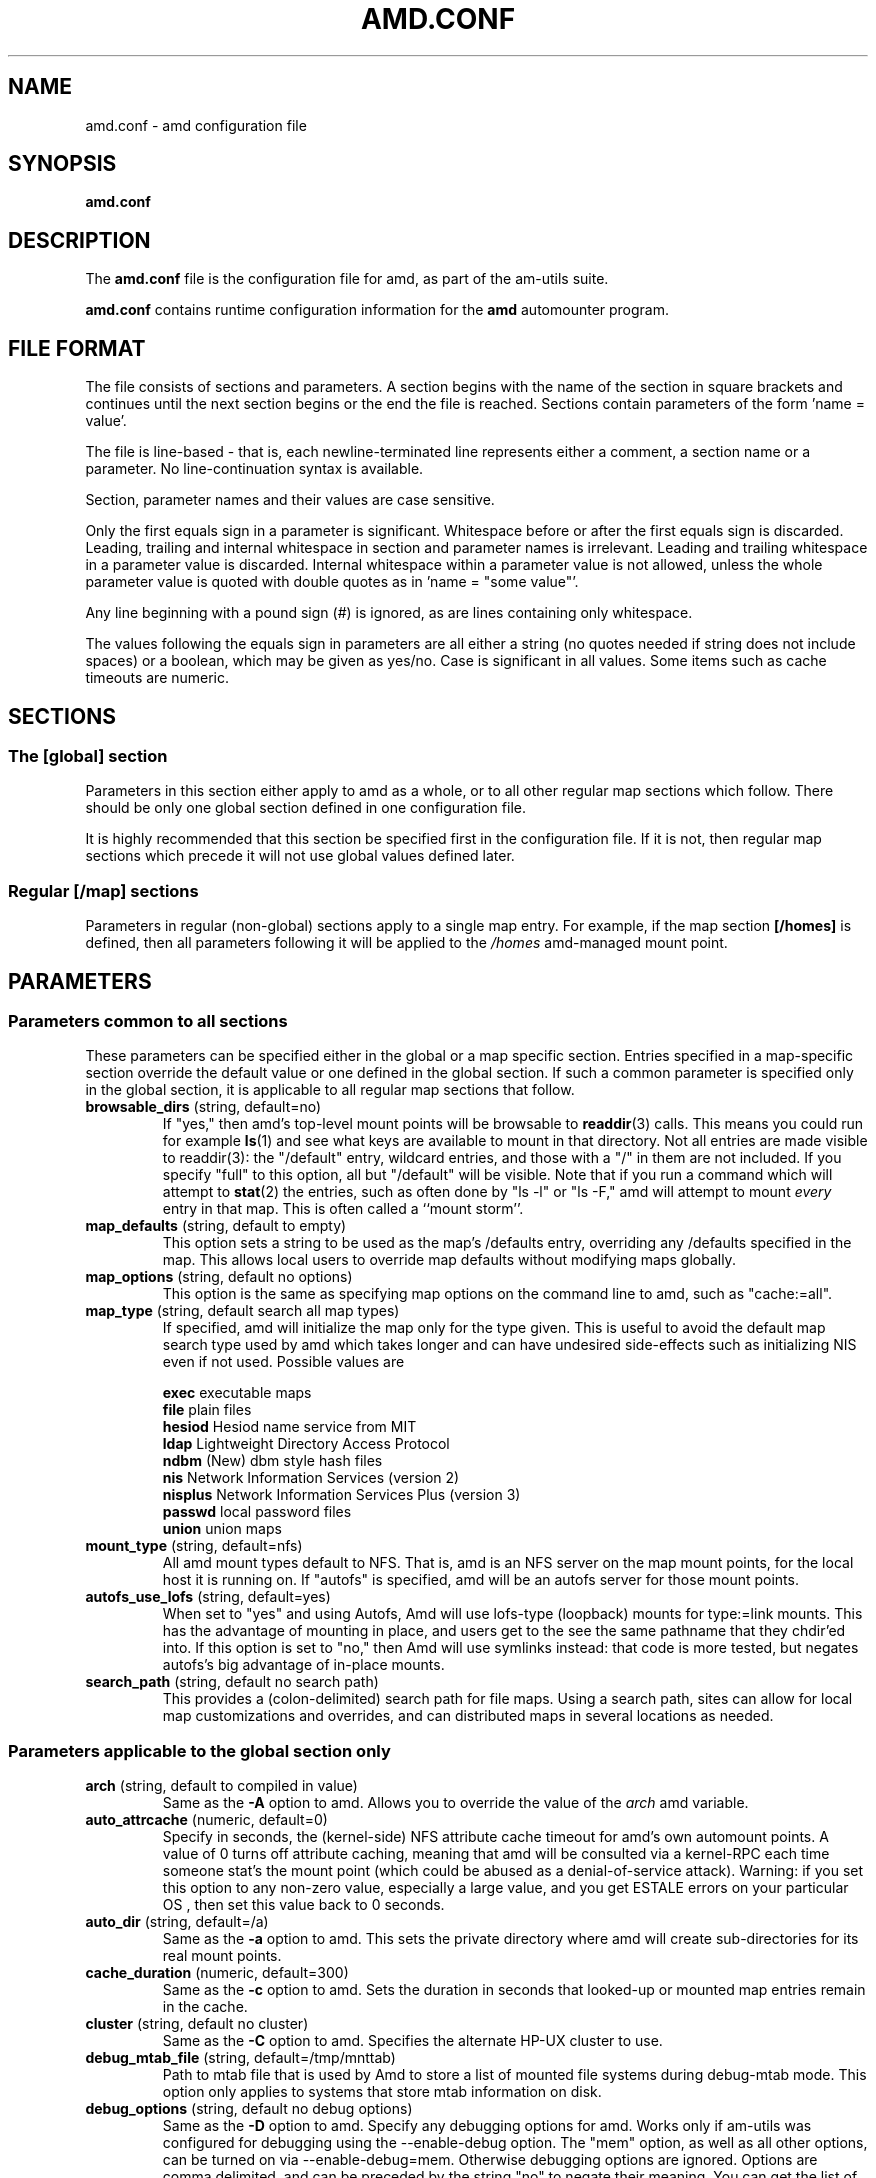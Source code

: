 .\"
.\" Copyright (c) 1997-2005 Erez Zadok
.\" Copyright (c) 1990 Jan-Simon Pendry
.\" Copyright (c) 1990 Imperial College of Science, Technology & Medicine
.\" Copyright (c) 1990 The Regents of the University of California.
.\" All rights reserved.
.\"
.\" This code is derived from software contributed to Berkeley by
.\" Jan-Simon Pendry at Imperial College, London.
.\"
.\" Redistribution and use in source and binary forms, with or without
.\" modification, are permitted provided that the following conditions
.\" are met:
.\" 1. Redistributions of source code must retain the above copyright
.\"    notice, this list of conditions and the following disclaimer.
.\" 2. Redistributions in binary form must reproduce the above copyright
.\"    notice, this list of conditions and the following disclaimer in the
.\"    documentation and/or other materials provided with the distribution.
.\" 3. All advertising materials mentioning features or use of this software
.\"    must display the following acknowledgment:
.\"      This product includes software developed by the University of
.\"      California, Berkeley and its contributors.
.\" 4. Neither the name of the University nor the names of its contributors
.\"    may be used to endorse or promote products derived from this software
.\"    without specific prior written permission.
.\"
.\" THIS SOFTWARE IS PROVIDED BY THE REGENTS AND CONTRIBUTORS ``AS IS'' AND
.\" ANY EXPRESS OR IMPLIED WARRANTIES, INCLUDING, BUT NOT LIMITED TO, THE
.\" IMPLIED WARRANTIES OF MERCHANTABILITY AND FITNESS FOR A PARTICULAR PURPOSE
.\" ARE DISCLAIMED.  IN NO EVENT SHALL THE REGENTS OR CONTRIBUTORS BE LIABLE
.\" FOR ANY DIRECT, INDIRECT, INCIDENTAL, SPECIAL, EXEMPLARY, OR CONSEQUENTIAL
.\" DAMAGES (INCLUDING, BUT NOT LIMITED TO, PROCUREMENT OF SUBSTITUTE GOODS
.\" OR SERVICES; LOSS OF USE, DATA, OR PROFITS; OR BUSINESS INTERRUPTION)
.\" HOWEVER CAUSED AND ON ANY THEORY OF LIABILITY, WHETHER IN CONTRACT, STRICT
.\" LIABILITY, OR TORT (INCLUDING NEGLIGENCE OR OTHERWISE) ARISING IN ANY WAY
.\" OUT OF THE USE OF THIS SOFTWARE, EVEN IF ADVISED OF THE POSSIBILITY OF
.\" SUCH DAMAGE.
.\"
.\"	%W% (Berkeley) %G%
.\"
.\" $Id: amd.conf.5,v 1.36 2005/03/08 06:05:33 ezk Exp $
.\"
.TH AMD.CONF 5 "7 August 1997"
.SH NAME
amd.conf \- amd configuration file
.SH SYNOPSIS
.B amd.conf
.SH DESCRIPTION
The
.B amd.conf
file is the configuration file for amd, as part of the am-utils suite.
.P
.B amd.conf
contains runtime configuration information for the
.B amd
automounter program.
.\" **************************************************************************
.SH FILE FORMAT
.P
The file consists of sections and parameters.  A section begins with the
name of the section in square brackets and continues until the next section
begins or the end the file is reached.  Sections contain parameters of the
form 'name = value'.
.P
The file is line-based - that is, each newline-terminated line represents
either a comment, a section name or a parameter.  No line-continuation
syntax is available.
.P
Section, parameter names and their values are case sensitive.
.P
Only the first equals sign in a parameter is significant.  Whitespace before
or after the first equals sign is discarded.  Leading, trailing and
internal whitespace in section and parameter names is irrelevant.  Leading
and trailing whitespace in a parameter value is discarded.  Internal
whitespace within a parameter value is not allowed, unless the whole
parameter value is quoted with double quotes as in 'name = "some value"'.
.P
Any line beginning with a pound sign (#) is ignored, as are lines containing
only whitespace.
.P
The values following the equals sign in parameters are all either a string
(no quotes needed if string does not include spaces) or a boolean, which may
be given as yes/no.  Case is significant in all values.  Some items such as
cache timeouts are numeric.
.\" **************************************************************************
.SH SECTIONS
.SS The [global] section
Parameters in this section either apply to amd as a whole, or to all other
regular map sections which follow.  There should be only one global section
defined in one configuration file.
.P
It is highly recommended that this section be specified first in the
configuration file.  If it is not, then regular map sections which precede
it will not use global values defined later.

.SS Regular [/map] sections
Parameters in regular (non-global) sections apply to a single map entry.
For example, if the map section
.B [/homes]
is defined, then all parameters following it will be applied to the
.I /homes
amd-managed mount point.
.\" **************************************************************************
.SH PARAMETERS
.SS Parameters common to all sections
These parameters can be specified either in the global or a map specific
section.  Entries specified in a map-specific section override the default
value or one defined in the global section.   If such a common parameter is
specified only in the global section, it is applicable to all regular map
sections that follow.
.\" **************************************************************************
.TP
.BR browsable_dirs " (string, default=no)"
If "yes," then amd's top-level mount points will be browsable to
.BR readdir (3)
calls.  This means you could run for example
.BR ls (1)
and see what keys are available to mount in that directory.  Not all entries
are made visible to readdir(3): the "/default" entry, wildcard
entries, and those with a "/" in them are not included.  If you specify
"full" to this option, all but "/default" will be visible.
Note that if you run a command which will attempt to
.BR stat (2)
the entries, such as often done by "ls -l" or "ls -F," amd will attempt to
mount
.I every
entry in that map.  This is often called a ``mount storm''.

.TP
.BR map_defaults " (string, default to empty)"
This option sets a string to be used as the map's /defaults entry,
overriding any /defaults specified in the map.  This allows local users to
override map defaults without modifying maps globally.

.TP
.BR map_options " (string, default no options)"
This option is the same as specifying map options on the command line to
amd, such as "cache:=all".

.TP
.BR map_type " (string, default search all map types)"
If specified, amd will initialize the map only for the type given.  This is
useful to avoid the default map search type used by amd which takes longer
and can have undesired side-effects such as initializing NIS even if not
used.  Possible values are

.nf
\fBexec\fR      executable maps
\fBfile\fR      plain files
\fBhesiod\fR    Hesiod name service from MIT
\fBldap\fR      Lightweight Directory Access Protocol
\fBndbm\fR      (New) dbm style hash files
\fBnis\fR       Network Information Services (version 2)
\fBnisplus\fR   Network Information Services Plus (version 3)
\fBpasswd\fR    local password files
\fBunion\fR     union maps
.fi

.TP
.BR mount_type " (string, default=nfs)"
All amd mount types default to NFS.  That is, amd is an NFS server on the
map mount points, for the local host it is running on.  If "autofs" is
specified, amd will be an autofs server for those mount points.

.TP
.BR autofs_use_lofs " (string, default=yes)"
When set to "yes" and using Autofs, Amd will use lofs-type (loopback) mounts
for type:=link mounts.  This has the advantage of mounting in place, and
users get to the see the same pathname that they chdir'ed into.  If this
option is set to "no," then Amd will use symlinks instead: that code is more
tested, but negates autofs's big advantage of in-place mounts.

.TP
.BR search_path " (string, default no search path)"
This provides a (colon-delimited) search path for file maps.  Using a search
path, sites can allow for local map customizations and overrides, and can
distributed maps in several locations as needed.

.\" **************************************************************************
.SS Parameters applicable to the global section only

.TP
.BR arch " (string, default to compiled in value)"
Same as the
.B \-A
option to amd.  Allows you to override the value of the
.I arch
amd variable.

.TP
.BR auto_attrcache " (numeric, default=0)"
Specify in seconds, the (kernel-side) NFS attribute cache timeout for amd's
own automount points.  A value of 0 turns off attribute caching, meaning
that amd will be consulted via a kernel-RPC each time someone stat's the
mount point (which could be abused as a denial-of-service attack).  Warning:
if you set this option to any non-zero value, especially a large value, and
you get ESTALE errors on your particular OS , then set this value back to 0
seconds.

.TP
.BR auto_dir " (string, default=/a)"
Same as the
.B \-a
option to amd.  This sets the private directory where amd will create
sub-directories for its real mount points.

.TP
.BR cache_duration " (numeric, default=300)"
Same as the
.B \-c
option to amd.  Sets the duration in seconds that looked-up or mounted map
entries remain in the cache.

.TP
.BR cluster " (string, default no cluster)"
Same as the
.B \-C
option to amd.  Specifies the alternate HP-UX cluster to use.

.TP
.BR debug_mtab_file " (string, default=/tmp/mnttab)"
Path to mtab file that is used by Amd to store a list of mounted
file systems during debug-mtab mode.  This option only applies
to systems that store mtab information on disk.
.TP

.TP
.BR debug_options " (string, default no debug options)"
Same as the
.B \-D
option to amd.  Specify any debugging options for amd.  Works only if
am-utils was configured for debugging using the --enable-debug option.  The
"mem" option, as well as all other options, can be turned on via
--enable-debug=mem.  Otherwise debugging options are ignored.  Options are
comma delimited, and can be preceded by the string "no" to negate their
meaning.  You can get the list of supported debugging options by running amd
\-H.  Possible values are:

.nf
\fBall\fR       all options
\fBamq\fR       register for amq
\fBdaemon\fR    enter daemon mode
\fBfork\fR      fork server
\fBfull\fR      program trace
\fBhrtime\fR    print high resolution time stamps (only if syslog(3) is not used)
\fBinfo\fR      info service specific debugging (hesiod, nis, etc.)
\fBmem\fR       trace memory allocations
\fBmtab\fR      use local "./mtab" file
\fBreaddir\fR   show browsable_dirs progress
\fBstr\fR       debug string munging
\fBtest\fR      full debug but no daemon
\fBtrace\fR     trace protocol and NFS mount arguments
\fBxdrtrace\fR  trace XDR routines
.fi

.TP
.BR dismount_interval " (numeric, default=120)"
Same as the
.B \-w
option to amd.  Specify in seconds, the time between attempts to dismount
file systems that have exceeded their cached times.

.TP
.BR domain_strip " (boolean, default=yes)"
If "yes," then the domain
name part referred to by ${rhost} is stripped off.  This is
useful to keep logs and smaller.  If "no," then the domain name
part is left changed.  This is useful when using multiple domains with
the same maps (as you may have hosts whose domain-stripped name is
identical).

.TP
.BR exec_map_timeout " (numeric, default=10)"
The timeout in seconds that
.I Amd
will wait for an executable map program before an answer is returned from
that program (or script).  This value should be set to as small as possible
while still allowing normal replies to be returned before the timer expires,
because during the time that the executable map program is queried,
.I Amd
is essentially waiting and is thus not responding to any other queries.

.TP
.BR full_os " (string, default to compiled in value)"
The full name of the operating system, along with its version.  Allows you
to override the compiled-in full name and version of the operating system.
Useful when the compiled-in name is not desired.  For example, the full
operating system name on linux comes up as ``linux'', but you can override
it to ``linux-2.2.5.''

.TP
.BR fully_qualified_hosts " (string, default=no)"
If "yes,"
.I Amd
will perform RPC authentication using fully-qualified host names.  This is
necessary for some systems, and especially when performing cross-domain
mounting.  For this function to work, the
.I Amd
variable ${hostd} is used, requiring that ${domain} not be null.

.TP
.BR hesiod_base " (string, default=automount)"
Specify the base name for hesiod maps.

.TP
.BR karch " (string, default to karch of the system)"
Same as the
.B \-k
option to amd.  Allows you to override the kernel-architecture of your
system.  Useful for example on Sun (Sparc) machines, where you can build one
amd binary, and run it on multiple machines, yet you want each one to get
the correct
.I karch
variable set (for example, sun4c, sun4m, sun4u, etc.)  Note that if not
specified, amd will use uname(3) to figure out the kernel architecture of
the machine.

.TP
.BR ldap_base " (string, default not set)"
Specify the base name for LDAP.  This often includes LDAP-specific
values such as country and organization.

.TP
.BR ldap_cache_maxmem " (numeric, default=131072)"
Specify the maximum memory amd should use to cache LDAP entries.

.TP
.BR ldap_cache_seconds " (numeric, default=0)"
Specify the number of seconds to keep entries in the cache.

.TP
.BR ldap_hostports " (string, default not set)"
Specify the LDAP host and port values.

.TP
.BR ldap_proto_version " (numeric, default=2)"
Specify the version of the LDAP protocol to use.

.TP
.BR local_domain " (string, default no sub-domain)"
Same as the
.B \-d
option to amd.  Specify the local domain name.  If this option is not given
the domain name is determined from the hostname, by removing the first
component of the fully-qualified host name.

.TP
.BR localhost_address " (string, default to localhost or 127.0.0.1)"
Specify the name or IP address for amd to use when connecting the sockets
for the local NFS server and the RPC server.  This defaults to 127.0.0.1 or
whatever the host reports as its local address.  This parameter is useful on
hosts with multiple addresses where you want to force amd to connect to a
specific address.

.TP
.BR log_file " (string, default=/dev/stderr)"
Same as the
.B \-l
option to amd.  Specify a file name to log amd events to.
If the string
.B /dev/stderr
is specified, amd will send its events to the standard error file descriptor.
If the string
.B syslog
is given, amd will record its events with the system logger
.BR syslogd (8).
The default syslog facility used is LOG_DAEMON.  If you
wish to change it, append its name to the log file name, delimited by a
single colon.  For example, if
.I logfile
is the string
.B syslog:local7
then amd will log messages via
.IR syslog (3)
using the LOG_LOCAL7 facility (if it exists on the system).

.TP
.BR log_options " (string, default no logging options)"
Same as the
.B \-x
option to amd.  Specify any logging options for amd.  Options are comma
delimited, and can be preceded by the string "no" to negate their meaning.
The "debug" logging option is only available if am-utils was configured with
--enable-debug.  You can get the list of supported debugging and logging
options by running amd \-H.  Possible values are:

.nf
\fBall\fR       all messages
\fBdebug\fR     debug messages
\fBerror\fR     non-fatal system errors
\fBfatal\fR     fatal errors
\fBinfo\fR      information
\fBmap\fR       map errors
\fBstats\fR     additional statistical information
\fBuser\fR      non-fatal user errors
\fBwarn\fR      warnings
\fBwarning\fR   warnings
.fi

.TP
.BR map_reload_interval " (numeric, default=3600)"
The number of seconds that amd will wait before it checks to see if any maps
have changed at their source (NIS servers, LDAP servers, files, etc.).  Amd
will reload only those maps that have changed.

.TP
.BR nfs_allow_insecure_port " (string, default=no)"
Normally amd will refuse requests coming from unprivileged ports (i.e.
ports >= 1024 on Unix systems), so that only privileged users and the kernel
can send NFS requests to it. However, some kernels (certain versions of
Darwin, MacOS X, and Linux) have bugs that cause them to use unprivileged
ports in certain situations, which causes amd to stop dead in its
tracks. This parameter allows amd to operate normally even on such systems,
at the expense of a slight decrease in the security of its operations. If
you see messages like "ignoring request from foo:1234, port not reserved"
in your amd log, try enabling this parameter and give it another go.

.TP
.BR nfs_proto " (string, default to trying version tcp then udp)"
By default, amd tries TCP and then UDP.  This option forces the overall NFS
protocol used to TCP or UDP.  It overrides what is in the amd maps, and is
useful when amd is compiled with NFSv3 support that may not be stable.  With
this option you can turn off the complete usage of NFSv3 dynamically
(without having to recompile amd) until such time as NFSv3 support is
desired again.

.TP
.BR nfs_retransmit_counter " (numeric, default=11)"
Same as the
.I retransmit
part of the
.BI \-t " timeout.retransmit"
option to amd.
Specifies the number of NFS retransmissions that the kernel will use to
communicate with amd.

.TP
.BR nfs_retransmit_counter_udp " (numeric, default=11)"
Same as the
.B nfs_retransmit_counter
option, but for all UDP mounts only.

.TP
.BR nfs_retransmit_counter_tcp " (numeric, default=11)"
Same as the
.B nfs_retransmit_counter
option, but for all TCP mounts only.

.TP
.BR nfs_retry_interval " (numeric, default=8)"
Same as the
.I timeout
part of the
.BI \-t " timeout.retransmit"
option to amd.  Specifies the NFS timeout interval, in
.I tenths
of seconds, between NFS/RPC retries (for UDP and TCP).
This is the value that the kernel will use to
communicate with amd.

Amd relies on the kernel RPC retransmit mechanism to trigger mount retries.
The values of the
.B nfs_retransmit_counter
and the
.B nfs_retry_interval
parameters change the overall retry interval.  Too long an interval gives
poor interactive response; too short an interval causes excessive retries.

.TP
.BR nfs_retry_interval_udp " (numeric, default=8)"
Same as the
.B nfs_retry_interval
option, but for all UDP mounts only.

.TP
.BR nfs_retry_interval_tcp " (numeric, default=8)"
Same as the
.B nfs_retry_interval
option, but for all TCP mounts only.

.TP
.BR nfs_vers " (numeric, default to trying version 3 then 2)"
By default, amd tries version 3 and then version 2.  This option forces the
overall NFS protocol used to version 3 or 2.  It overrides what is in the
amd maps, and is useful when amd is compiled with NFSv3 support that may not
be stable.  With this option you can turn off the complete usage of NFSv3
dynamically (without having to recompile amd) until such time as NFSv3
support is desired again.

.TP
.BR nis_domain " (string, default to local NIS domain name)"
Same as the
.B \-y
option to amd.  Specify an alternative NIS domain from which to fetch the
NIS maps.  The default is the system domain name.  This option is ignored if
NIS support is not available.

.TP
.BR normalize_hostnames " (boolean, default=no)"
Same as the
.B \-n
option to amd.  If "yes," then the name refereed to by ${rhost} is
normalized relative to the host database before being used.  The effect is
to translate aliases into ``official'' names.

.TP
.BR os " (string, default to compiled in value)"
Same as the
.B \-O
option to amd.  Allows you to override the compiled-in name of the operating
system.  Useful when the built-in name is not desired for backward
compatibility reasons.  For example, if the build in name is ``sunos5'', you
can override it to ``sos5'', and use older maps which were written with the
latter in mind.

.TP
.BR osver " (string, default to compiled in value)"
Same as the
.B \-o
option to amd.  Overrides the compiled-in version number of the operating
system.  Useful when the built in version is not desired for backward
compatibility reasons.  For example, if the build in version is ``2.5.1'',
you can override it to ``5.5.1'', and use older maps that were written with
the latter in mind.

.TP
.BR pid_file " (string, default=/dev/stdout)"
Specify a file to store the process ID of the running daemon into.  If not
specified, amd will print its process id onto the standard output.  Useful
for killing amd after it had run.  Note that the PID of a running amd can
also be retrieved via
.B amq
.BR \-p .
This file is used only if the print_pid option is on.

.TP
.BR plock " (boolean, default=yes)"
Same as the
.B \-S
option to amd.
If "yes," lock the running executable pages of amd into memory.  To improve
amd's performance, systems that support the
.BR plock (3)
or
.BR mlockall (2)
call can lock the amd process into memory.  This way there is less chance it
the operating system will schedule, page out, and swap the amd process as
needed.  This improves amd's performance, at the cost of reserving the
memory used by the amd process (making it unavailable for other processes).

.TP
.BR portmap_program " (numeric, default=300019)"
Specify an alternate Port-mapper RPC program number, other than the official
number.  This is useful when running multiple amd processes.  For example,
you can run another amd in "test" mode, without affecting the primary amd
process in any way.  For safety reasons, the alternate program numbers that
can be specified must be in the range 300019-300029, inclusive.
.B amq
has an option
.B -P
which can be used to specify an alternate program number of an amd to
contact.  In this way, amq can fully control any number of amd processes
running on the same host.

.TP
.BR preferred_amq_port " (numeric, default=0)"
Specify an alternate Port-mapper RPC port number for Amd's
.B amq
service.  This is used for both UDP and TCP.  Setting this value to 0 (or
not defining it) will cause
.B amd
to select an arbitrary port number.  Setting the
.B amq
RPC service port to a specific number is useful in firewalled or NAT'ed
environments, where you need to know which port
.B amd
will listen on.

.TP
.BR print_pid " (boolean, default=no)"
Same as the
.B \-p
option to amd.  If "yes," amd will print its process ID upon starting.

.TP
.BR print_version " (boolean, default=no)"
Same as the
.B \-v
option to amd, but the version prints and amd continues to run.  If "yes,"
amd will print its version information string, which includes some
configuration and compilation values.

.TP
.BR restart_mounts " (boolean, default=no)"
Same as the
.B \-r
option to amd.  If "yes"
.B amd
will scan the mount table to determine which file systems are currently
mounted.  Whenever one of these would have been auto-mounted,
.B amd
inherits it.

.TP
.BR selectors_in_defaults " (boolean, default=no)"
If "yes," then the /defaults entry of maps will search for and process any
selectors before setting defaults for all other keys in that map.  Useful
when you want to set different options for a complete map based on some
parameters.  For example, you may want to better the NFS performance over
slow slip-based networks as follows:

.nf
/defaults \\
    wire==slip-net;opts:=intr,rsize=1024,wsize=1024 \\
    wire!=slip-net;opts:=intr,rsize=8192,wsize=8192
.fi

Deprecated form: selectors_on_default

.TP
.BR show_statfs_entries " (boolean), default=no)"
If "yes," then all maps which are browsable will also show the number of
entries (keys) they have when "df" runs. (This is accomplished by returning
non-zero values to the statfs(2) system call).

.TP
.BR unmount_on_exit " (boolean), default=no)"
If "yes," then amd will attempt to unmount all file systems which it knows
about.  Normally amd leaves all (esp. NFS) mounted file systems intact.
Note that amd does not know about file systems mounted before it starts up,
unless the restart_mounts option or
.B \-r
flag are used.

.TP
.BR use_tcpwrappers " (boolean), default=yes)"
If "yes," then amd will use the tcpd/librwap tcpwrappers library
(if available) to control
access to amd via the /etc/hosts.allow and /etc/hosts.deny files.

.TP
.BR vendor " (string, default to compiled in value)"
The name of the vendor of the operating system.  Overrides the compiled-in
vendor name.  Useful when the compiled-in name is not desired.  For example,
most Intel based systems set the vendor name to ``unknown'', but you can set
it to ``redhat.''

.\" **************************************************************************
.SS Parameters applicable to regular map sections

.TP
.BR map_name " (string, must be specified)"
Name of the map where the keys are located.

.TP
.BR tag " (string, default no tag)"
Each map entry in the configuration file can be tagged.  If no tag is
specified, that map section will always be processed by amd.  If it is
specified, then amd will process the map if the
.B -T
option was given to amd, and the value given to that command-line option
matches that in the map section.

.\" **************************************************************************
.SH EXAMPLES
Here is a real amd configuration file I use daily.
.P
.nf
# GLOBAL OPTIONS SECTION
[ global ]
normalize_hostnames =    no
print_pid =              no
restart_mounts =         yes
auto_dir =               /n
log_file =               /var/log/amd
log_options =            all
#debug_options =         all
plock =                  no
selectors_in_defaults =  yes
# config.guess picks up "sunos5" and I don't want to edit my maps yet
os =                     sos5
# if you print_version after setting up "os," it will show it.
print_version =          no
map_type =               file
search_path =            /etc/amdmaps:/usr/lib/amd:/usr/local/AMD/lib
browsable_dirs =         yes

# DEFINE AN AMD MOUNT POINT
[ /u ]
map_name =               amd.u

[ /proj ]
map_name =               amd.proj

[ /src ]
map_name =               amd.src

[ /misc ]
map_name =               amd.misc

[ /import ]
map_name =               amd.import

[ /tftpboot/.amd ]
tag =                    tftpboot
map_name =               amd.tftpboot
.fi
.\" **************************************************************************
.SH "SEE ALSO"
.BR amd (8),
.BR amq (8),
.BR ctl-amd (8),
.BR hosts_access (5).
.LP
``am-utils''
.BR info (1)
entry.
.LP
.I "Linux NFS and Automounter Administration"
by Erez Zadok, ISBN 0-7821-2739-8, (Sybex, 2001).
.LP
.I http://www.am-utils.org
.LP
.I "Amd \- The 4.4 BSD Automounter"
.SH AUTHORS
Erez Zadok <ezk@cs.sunysb.edu>, Computer Science Department, Stony Brook
University, Stony Brook, New York, USA.
.P
Other authors and contributors to am-utils are listed in the
.B AUTHORS
file distributed with am-utils.
